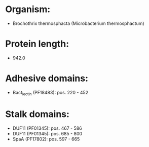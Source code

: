 * Organism:
- Brochothrix thermosphacta (Microbacterium thermosphactum)
* Protein length:
- 942.0
* Adhesive domains:
- Bact_lectin (PF18483): pos. 220 - 452
* Stalk domains:
- DUF11 (PF01345): pos. 467 - 586
- DUF11 (PF01345): pos. 685 - 800
- SpaA (PF17802): pos. 597 - 665

